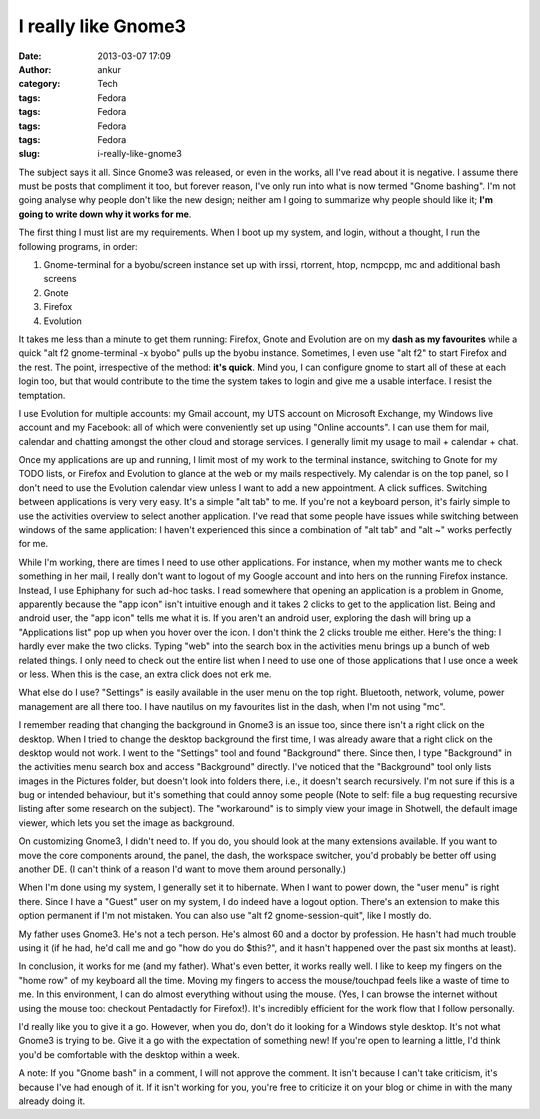I really like Gnome3
####################
:date: 2013-03-07 17:09
:author: ankur
:category: Tech
:tags: Fedora
:tags: Fedora
:tags: Fedora
:tags: Fedora
:slug: i-really-like-gnome3

The subject says it all. Since Gnome3 was released, or even in the
works, all I've read about it is negative. I assume there must be posts
that compliment it too, but forever reason, I've only run into what is
now termed "Gnome bashing". I'm not going analyse why people don't like
the new design; neither am I going to summarize why people should like
it; **I'm going to write down why it works for me**.

The first thing I must list are my requirements. When I boot up my
system, and login, without a thought, I run the following programs, in
order:

#. Gnome-terminal for a byobu/screen instance set up with irssi,
   rtorrent, htop, ncmpcpp, mc and additional bash screens
#. Gnote
#. Firefox
#. Evolution

It takes me less than a minute to get them running: Firefox, Gnote and
Evolution are on my **dash as my favourites** while a quick "alt f2
gnome-terminal -x byobo" pulls up the byobu instance. Sometimes, I even
use "alt f2" to start Firefox and the rest. The point, irrespective of
the method: **it's quick**. Mind you, I can configure gnome to start all
of these at each login too, but that would contribute to the time the
system takes to login and give me a usable interface. I resist the
temptation.

I use Evolution for multiple accounts: my Gmail account, my UTS account
on Microsoft Exchange, my Windows live account and my Facebook: all of
which were conveniently set up using "Online accounts". I can use them
for mail, calendar and chatting amongst the other cloud and storage
services. I generally limit my usage to mail + calendar + chat.

Once my applications are up and running, I limit most of my work to the
terminal instance, switching to Gnote for my TODO lists, or Firefox and
Evolution to glance at the web or my mails respectively. My calendar is
on the top panel, so I don't need to use the Evolution calendar view
unless I want to add a new appointment. A click suffices. Switching
between applications is very very easy. It's a simple "alt tab" to me.
If you're not a keyboard person, it's fairly simple to use the
activities overview to select another application. I've read that some
people have issues while switching between windows of the same
application: I haven't experienced this since a combination of "alt tab"
and "alt ~" works perfectly for me.

While I'm working, there are times I need to use other applications. For
instance, when my mother wants me to check something in her mail, I
really don't want to logout of my Google account and into hers on the
running Firefox instance. Instead, I use Ephiphany for such ad-hoc
tasks. I read somewhere that opening an application is a problem in
Gnome, apparently because the "app icon" isn't intuitive enough and it
takes 2 clicks to get to the application list. Being and android user,
the "app icon" tells me what it is. If you aren't an android user,
exploring the dash will bring up a "Applications list" pop up when you
hover over the icon. I don't think the 2 clicks trouble me either.
Here's the thing: I hardly ever make the two clicks. Typing "web" into
the search box in the activities menu brings up a bunch of web related
things. I only need to check out the entire list when I need to use one
of those applications that I use once a week or less. When this is the
case, an extra click does not erk me.

What else do I use? "Settings" is easily available in the user menu on
the top right. Bluetooth, network, volume, power management are all
there too. I have nautilus on my favourites list in the dash, when I'm
not using "mc".

I remember reading that changing the background in Gnome3 is an issue
too, since there isn't a right click on the desktop. When I tried to
change the desktop background the first time, I was already aware that a
right click on the desktop would not work. I went to the "Settings" tool
and found "Background" there. Since then, I type "Background" in the
activities menu search box and access "Background" directly. I've
noticed that the "Background" tool only lists images in the Pictures
folder, but doesn't look into folders there, i.e., it doesn't search
recursively. I'm not sure if this is a bug or intended behaviour, but
it's something that could annoy some people (Note to self: file a bug
requesting recursive listing after some research on the subject). The
"workaround" is to simply view your image in Shotwell, the default image
viewer, which lets you set the image as background.

On customizing Gnome3, I didn't need to. If you do, you should look at
the many extensions available. If you want to move the core components
around, the panel, the dash, the workspace switcher, you'd probably be
better off using another DE. (I can't think of a reason I'd want to move
them around personally.)

When I'm done using my system, I generally set it to hibernate. When I
want to power down, the "user menu" is right there. Since I have a
"Guest" user on my system, I do indeed have a logout option. There's an
extension to make this option permanent if I'm not mistaken. You can
also use "alt f2 gnome-session-quit", like I mostly do.

My father uses Gnome3. He's not a tech person. He's almost 60 and a
doctor by profession. He hasn't had much trouble using it (if he had,
he'd call me and go "how do you do $this?", and it hasn't happened over
the past six months at least).

In conclusion, it works for me (and my father). What's even better, it
works really well. I like to keep my fingers on the "home row" of my
keyboard all the time. Moving my fingers to access the mouse/touchpad
feels like a waste of time to me. In this environment, I can do almost
everything without using the mouse. (Yes, I can browse the internet
without using the mouse too: checkout Pentadactly for Firefox!). It's
incredibly efficient for the work flow that I follow personally.

I'd really like you to give it a go. However, when you do, don't do it
looking for a Windows style desktop. It's not what Gnome3 is trying to
be. Give it a go with the expectation of something new! If you're open
to learning a little, I'd think you'd be comfortable with the desktop
within a week.

A note: If you "Gnome bash" in a comment, I will not approve the
comment. It isn't because I can't take criticism, it's because I've had
enough of it. If it isn't working for you, you're free to criticize it
on your blog or chime in with the many already doing it.
